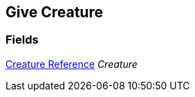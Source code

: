[#manual/give-creature]

## Give Creature

### Fields

<<manual/creature-reference.html,Creature Reference>> _Creature_::

ifdef::backend-multipage_html5[]
link:reference/give-creature.html[Reference]
endif::[]